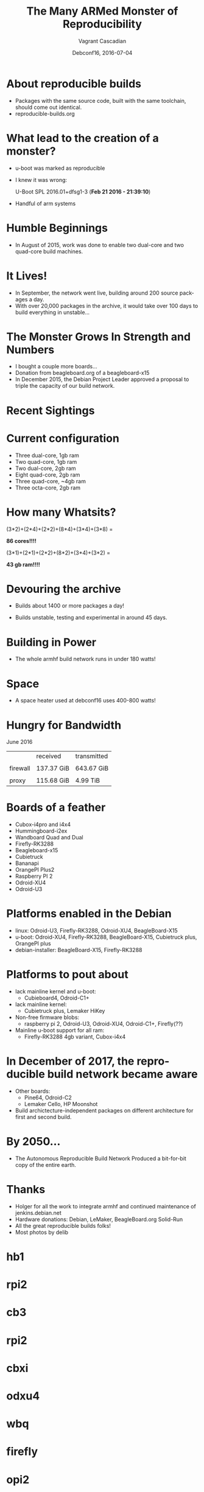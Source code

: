 #+TITLE: The Many ARMed Monster of Reproducibility
#+AUTHOR: Vagrant Cascadian
#+EMAIL: vagrant@debian.org
#+DATE: Debconf16, 2016-07-04
#+DESCRIPTION:
#+KEYWORDS: 
#+LANGUAGE:  en
#+OPTIONS:   H:1 num:t toc:nil \n:nil @:t ::t |:t ^:t -:t f:t *:t <:t
#+OPTIONS:   TeX:t LaTeX:t skip:nil d:nil todo:t pri:nil tags:not-in-toc
#+INFOJS_OPT: view:nil toc:nil ltoc:t mouse:underline buttons:0 path:http://orgmode.org/org-info.js
#+EXPORT_SELECT_TAGS: export
#+EXPORT_EXCLUDE_TAGS: noexport
#+LINK_UP:   
#+LINK_HOME:
#+startup: beamer
#+LaTeX_CLASS: beamer
#+LaTeX_CLASS_OPTIONS: [bigger]
#+latex_header: \mode<beamer>{\usetheme{Madrid}}

* About reproducible builds

 - Packages with the same source code, built with the same toolchain, should come out identical.
 - reproducible-builds.org

* What lead to the creation of a monster?

 - u-boot was marked as reproducible
 - I knew it was wrong:

   U-Boot SPL 2016.01+dfsg1-3 (*Feb 21 2016 - 21:39:10*)

 - Handful of arm systems

* Humble Beginnings

 - In August of 2015, work was done to enable two dual-core and two
   quad-core build machines.

 [[./images/hb2_20160630_021.jpg]]

* It Lives!
 - In September, the network went live, building around 200 source
   packages a day.
 - With over 20,000 packages in the archive, it would take over 100
   days to build everything in unstable...

* The Monster Grows In Strength and Numbers

 - I bought a couple more boards...
 - Donation from beagleboard.org of a beagleboard-x15
 - In December 2015, the Debian Project Leader approved a proposal to
   triple the capacity of our build network.

 [[./images/bbx15_20160630_012.jpg]]

* Recent Sightings

  [[./images/rack_20160630_010.jpg]]

* Current configuration
 - Three dual-core, 1gb ram 
 - Two quad-core, 1gb ram
 - Two dual-core, 2gb ram
 - Eight quad-core, 2gb ram
 - Three quad-core, ~4gb ram
 - Three octa-core, 2gb ram 

* How many Whatsits?

 (3*2)+(2*4)+(2*2)+(8*4)+(3*4)+(3*8) =

 *86 cores!!!!*

 (3*1)+(2*1)+(2*2)+(8*2)+(3*4)+(3*2) =

 *43 gb ram!!!!*

* Devouring the archive
 - Builds about 1400 or more packages a day!

 [[./images/stats_builds_per_day_armhf-2016-06-30.png]]

 - Builds unstable, testing and experimental in around 45 days.

* Building in Power

 - The whole armhf build network runs in under 180 watts!

 [[./images/power/b20160630_029.jpg]]
 
* Space
 [[./images/heater_20160702_210953_1.jpg]]

 - A space heater used at debconf16 uses 400-800 watts!

* Hungry for Bandwidth

  June 2016
  |          | received   | transmitted |
  |          |            |             |
  | firewall | 137.37 GiB | 643.67 GiB  |
  |          |            |             |
  | proxy    | 115.68 GiB | 4.99 TiB    |

* Boards of a feather

  - Cubox-i4pro and i4x4
  - Hummingboard-i2ex
  - Wandboard Quad and Dual
  - Firefly-RK3288
  - Beagleboard-x15
  - Cubietruck
  - Bananapi
  - OrangePI Plus2
  - Raspberry PI 2
  - Odroid-XU4
  - Odroid-U3

* Platforms enabled in the Debian
  - linux: Odroid-U3, Firefly-RK3288, Odroid-XU4, BeagleBoard-X15
  - u-boot: Odroid-XU4, Firefly-RK3288, BeagleBoard-X15,
    Cubietruck plus, OrangePI plus
  - debian-installer: BeagleBoard-X15, Firefly-RK3288

* Platforms to pout about
  - lack mainline kernel and u-boot:
    - Cubieboard4, Odroid-C1+
  - lack mainline kernel:
    - Cubietruck plus, Lemaker HiKey
  - Non-free firmware blobs:
    - raspberry pi 2, Odroid-U3, Odroid-XU4, Odroid-C1+, Firefly(??)
  - Mainline u-boot support for all ram:
    - Firefly-RK3288 4gb variant, Cubox-i4x4

* In December of 2017, the reproducible build network became aware

  - Other boards:
    - Pine64, Odroid-C2
    - Lemaker Cello, HP Moonshot
  - Build archictecture-independent packages on different architecture
    for first and second build.
* By 2050...
  - The Autonomous Reproducible Build Network Produced a bit-for-bit
    copy of the entire earth.
* Thanks
  - Holger for all the work to integrate armhf and continued
    maintenance of jenkins.debian.net
  - Hardware donations: Debian, LeMaker, BeagleBoard.org Solid-Run
  - All the great reproducible builds folks!
  - Most photos by delib
* hb1
  [[./images/boards/hb1_20160630_015.jpg]]
* rpi2
  [[./images/boards/rpi2_20160630_017.jpg]]
* cb3
  [[./images/boards/cb3_20160630_011.jpg]]
* rpi2
  [[./images/boards/rpi2_20160630_045.jpg]]
* cbxi
  [[./images/boards/cbxi_20160630_025.jpg]]
* odxu4
  [[./images/boards/odxu4_20160630_022.jpg]]
* wbq
  [[./images/boards/wbq_20160630_064.jpg]]
* firefly
  [[./images/boards/firefly_20160630_014.jpg]]
* opi2
  [[./images/boards/opi2_20160630_043.jpg]]
* firefly
  [[./images/boards/firefly_20160630_042.jpg]]
* opi2
  [[./images/boards/opi2_20160630_044.jpg]]
